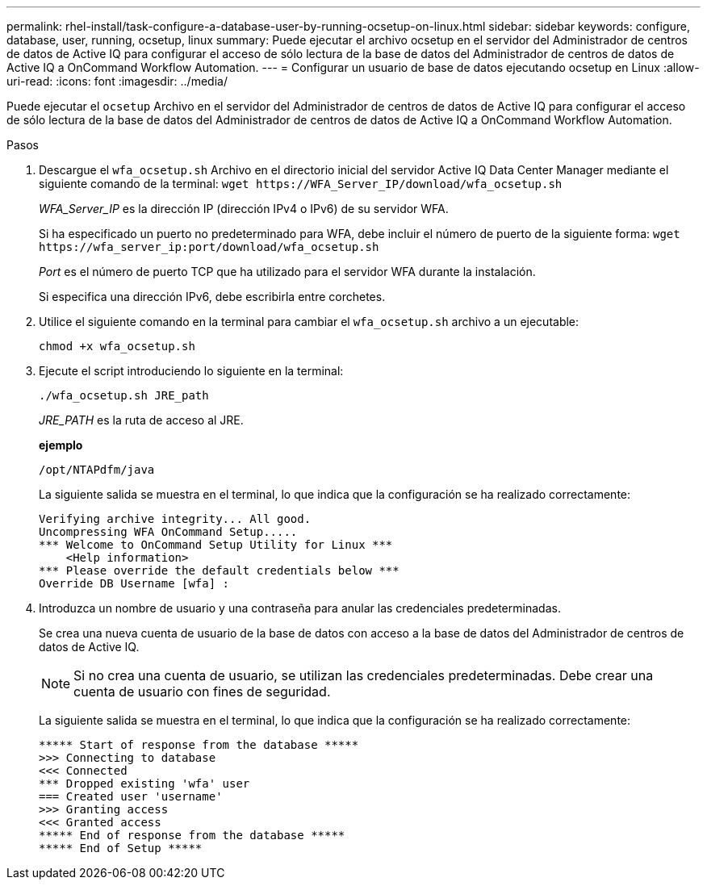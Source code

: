 ---
permalink: rhel-install/task-configure-a-database-user-by-running-ocsetup-on-linux.html 
sidebar: sidebar 
keywords: configure, database, user, running, ocsetup, linux 
summary: Puede ejecutar el archivo ocsetup en el servidor del Administrador de centros de datos de Active IQ para configurar el acceso de sólo lectura de la base de datos del Administrador de centros de datos de Active IQ a OnCommand Workflow Automation. 
---
= Configurar un usuario de base de datos ejecutando ocsetup en Linux
:allow-uri-read: 
:icons: font
:imagesdir: ../media/


[role="lead"]
Puede ejecutar el `ocsetup` Archivo en el servidor del Administrador de centros de datos de Active IQ para configurar el acceso de sólo lectura de la base de datos del Administrador de centros de datos de Active IQ a OnCommand Workflow Automation.

.Pasos
. Descargue el `wfa_ocsetup.sh` Archivo en el directorio inicial del servidor Active IQ Data Center Manager mediante el siguiente comando de la terminal: `+wget https://WFA_Server_IP/download/wfa_ocsetup.sh+`
+
_WFA_Server_IP_ es la dirección IP (dirección IPv4 o IPv6) de su servidor WFA.

+
Si ha especificado un puerto no predeterminado para WFA, debe incluir el número de puerto de la siguiente forma: `+wget https://wfa_server_ip:port/download/wfa_ocsetup.sh+`

+
_Port_ es el número de puerto TCP que ha utilizado para el servidor WFA durante la instalación.

+
Si especifica una dirección IPv6, debe escribirla entre corchetes.

. Utilice el siguiente comando en la terminal para cambiar el `wfa_ocsetup.sh` archivo a un ejecutable:
+
`chmod +x wfa_ocsetup.sh`

. Ejecute el script introduciendo lo siguiente en la terminal:
+
`./wfa_ocsetup.sh JRE_path`

+
_JRE_PATH_ es la ruta de acceso al JRE.

+
*ejemplo*

+
`/opt/NTAPdfm/java`

+
La siguiente salida se muestra en el terminal, lo que indica que la configuración se ha realizado correctamente:

+
[listing]
----
Verifying archive integrity... All good.
Uncompressing WFA OnCommand Setup.....
*** Welcome to OnCommand Setup Utility for Linux ***
    <Help information>
*** Please override the default credentials below ***
Override DB Username [wfa] :
----
. Introduzca un nombre de usuario y una contraseña para anular las credenciales predeterminadas.
+
Se crea una nueva cuenta de usuario de la base de datos con acceso a la base de datos del Administrador de centros de datos de Active IQ.

+

NOTE: Si no crea una cuenta de usuario, se utilizan las credenciales predeterminadas. Debe crear una cuenta de usuario con fines de seguridad.

+
La siguiente salida se muestra en el terminal, lo que indica que la configuración se ha realizado correctamente:

+
[listing]
----
***** Start of response from the database *****
>>> Connecting to database
<<< Connected
*** Dropped existing 'wfa' user
=== Created user 'username'
>>> Granting access
<<< Granted access
***** End of response from the database *****
***** End of Setup *****
----

